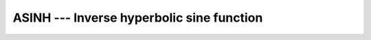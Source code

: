 .. _asinh:

ASINH --- Inverse hyperbolic sine function
******************************************

.. index:: ASINH

.. index:: DASINH

.. index:: area hyperbolic sine

.. index:: inverse hyperbolic sine

.. index:: hyperbolic function, sine, inverse

.. index:: sine, hyperbolic, inverse

.. function:: ASINH(X)

  ``ASINH(X)`` computes the inverse hyperbolic sine of :samp:`{X}`.

  :param X:
    The type shall be ``REAL`` or ``COMPLEX``.

  :return:
    The return value is of the same type and kind as  :samp:`{X}`. If :samp:`{X}` is
    complex, the imaginary part of the result is in radians and lies between
    -\pi/2 \leq \Im \asinh(x) \leq \pi/2.

  :samp:`{Standard}:`
    Fortran 2008 and later

  :samp:`{Class}:`
    Elemental function

  :samp:`{Syntax}:`
    ``RESULT = ASINH(X)``

  :samp:`{Example}:`

    .. code-block:: fortran

      PROGRAM test_asinh
        REAL(8), DIMENSION(3) :: x = (/ -1.0, 0.0, 1.0 /)
        WRITE (*,*) ASINH(x)
      END PROGRAM

  :samp:`{Specific names}:`

    =============  =============  ===========  ==============
    Name           Argument       Return type  Standard
    ``DASINH(X)``  ``REAL(8) X``  ``REAL(8)``  GNU extension.
    =============  =============  ===========  ==============

  :samp:`{See also}:`
    Inverse function: 
    SINH

